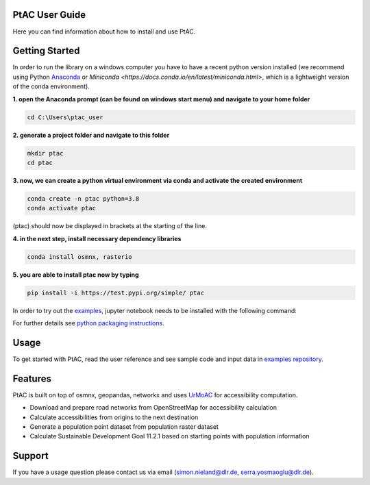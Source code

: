 
PtAC User Guide
----------------

Here you can find information about how to install and use PtAC.

Getting Started
------------
In order to run the library on a windows computer you have to have a recent python version installed
(we recommend using Python `Anaconda <https://www.anaconda.com/products/individual>`_ or `Miniconda <https://docs.conda.io/en/latest/miniconda.html>`, which is a lightweight version of the conda environment).

**1. open the Anaconda prompt (can be found on windows start menu) and navigate to your home folder**

.. code-block:: bash

   cd C:\Users\ptac_user

**2. generate a project folder and navigate to this folder**

.. code-block:: bash

   mkdir ptac
   cd ptac

**3. now, we can create a python virtual environment via conda and activate the created environment**

.. code-block:: bash

   conda create -n ptac python=3.8
   conda activate ptac

(ptac) should now be displayed in brackets at the starting of the line.

**4. in the next step, install necessary dependency libraries**

.. code-block:: bash

   conda install osmnx, rasterio

**5. you are able to install ptac now by typing**

.. code-block:: bash

   pip install -i https://test.pypi.org/simple/ ptac



In order to try out the `examples <https://github.com/DLR-VF/PtAC-examples>`_,
jupyter notebook needs to be installed with the following command:

.. code-block:: bash
   pip install notebook

For further details see `python packaging instructions
<https://packaging.python.org/tutorials/installing-packages/>`_.

Usage
-----
To get started with PtAC, read the user reference and see sample code and input data in
`examples repository <https://github.com/DLR-VF/PtAC-examples>`_.

Features
--------
PtAC is built on top of osmnx, geopandas, networkx and
uses `UrMoAC <https://github.com/DLR-VF/UrMoAC>`_ for accessibility computation.

* Download and prepare road networks from OpenStreetMap for accessibility calculation
* Calculate accessibilities from origins to the next destination
* Generate a population point dataset from population raster dataset
* Calculate Sustainable Development Goal 11.2.1 based on starting points with population information

Support
--------

If you have a usage question please contact us via email (simon.nieland@dlr.de,
serra.yosmaoglu@dlr.de).




